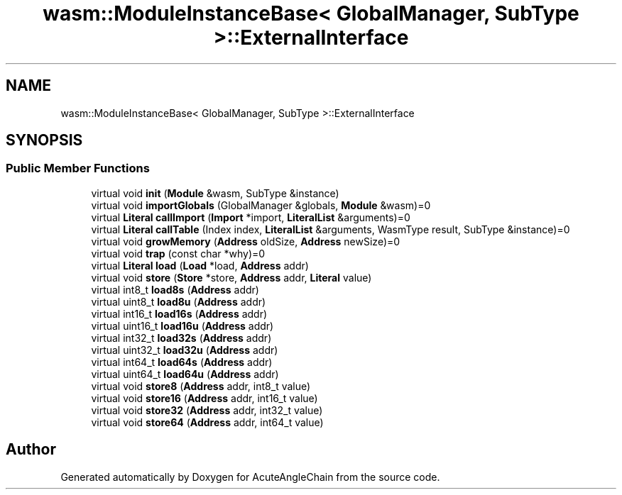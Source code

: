 .TH "wasm::ModuleInstanceBase< GlobalManager, SubType >::ExternalInterface" 3 "Sun Jun 3 2018" "AcuteAngleChain" \" -*- nroff -*-
.ad l
.nh
.SH NAME
wasm::ModuleInstanceBase< GlobalManager, SubType >::ExternalInterface
.SH SYNOPSIS
.br
.PP
.SS "Public Member Functions"

.in +1c
.ti -1c
.RI "virtual void \fBinit\fP (\fBModule\fP &wasm, SubType &instance)"
.br
.ti -1c
.RI "virtual void \fBimportGlobals\fP (GlobalManager &globals, \fBModule\fP &wasm)=0"
.br
.ti -1c
.RI "virtual \fBLiteral\fP \fBcallImport\fP (\fBImport\fP *import, \fBLiteralList\fP &arguments)=0"
.br
.ti -1c
.RI "virtual \fBLiteral\fP \fBcallTable\fP (Index index, \fBLiteralList\fP &arguments, WasmType result, SubType &instance)=0"
.br
.ti -1c
.RI "virtual void \fBgrowMemory\fP (\fBAddress\fP oldSize, \fBAddress\fP newSize)=0"
.br
.ti -1c
.RI "virtual void \fBtrap\fP (const char *why)=0"
.br
.ti -1c
.RI "virtual \fBLiteral\fP \fBload\fP (\fBLoad\fP *load, \fBAddress\fP addr)"
.br
.ti -1c
.RI "virtual void \fBstore\fP (\fBStore\fP *store, \fBAddress\fP addr, \fBLiteral\fP value)"
.br
.ti -1c
.RI "virtual int8_t \fBload8s\fP (\fBAddress\fP addr)"
.br
.ti -1c
.RI "virtual uint8_t \fBload8u\fP (\fBAddress\fP addr)"
.br
.ti -1c
.RI "virtual int16_t \fBload16s\fP (\fBAddress\fP addr)"
.br
.ti -1c
.RI "virtual uint16_t \fBload16u\fP (\fBAddress\fP addr)"
.br
.ti -1c
.RI "virtual int32_t \fBload32s\fP (\fBAddress\fP addr)"
.br
.ti -1c
.RI "virtual uint32_t \fBload32u\fP (\fBAddress\fP addr)"
.br
.ti -1c
.RI "virtual int64_t \fBload64s\fP (\fBAddress\fP addr)"
.br
.ti -1c
.RI "virtual uint64_t \fBload64u\fP (\fBAddress\fP addr)"
.br
.ti -1c
.RI "virtual void \fBstore8\fP (\fBAddress\fP addr, int8_t value)"
.br
.ti -1c
.RI "virtual void \fBstore16\fP (\fBAddress\fP addr, int16_t value)"
.br
.ti -1c
.RI "virtual void \fBstore32\fP (\fBAddress\fP addr, int32_t value)"
.br
.ti -1c
.RI "virtual void \fBstore64\fP (\fBAddress\fP addr, int64_t value)"
.br
.in -1c

.SH "Author"
.PP 
Generated automatically by Doxygen for AcuteAngleChain from the source code\&.
